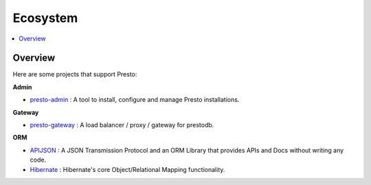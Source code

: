 =====================
Ecosystem
=====================

.. contents::
    :local:
    :backlinks: none
    :depth: 1

Overview
--------

Here are some projects that support Presto:


**Admin**

* `presto-admin <https://github.com/prestodb/presto-admin>`_ : A tool to install, configure and manage Presto installations.



**Gateway**

* `presto-gateway <https://github.com/lyft/presto-gateway>`_ : A load balancer / proxy / gateway for prestodb.



**ORM**


* `APIJSON <https://github.com/Tencent/APIJSON>`_ : A JSON Transmission Protocol and an ORM Library that provides APIs and Docs without writing any code.

* `Hibernate <https://github.com/hibernate/hibernate-orm>`_ : Hibernate's core Object/Relational Mapping functionality.

